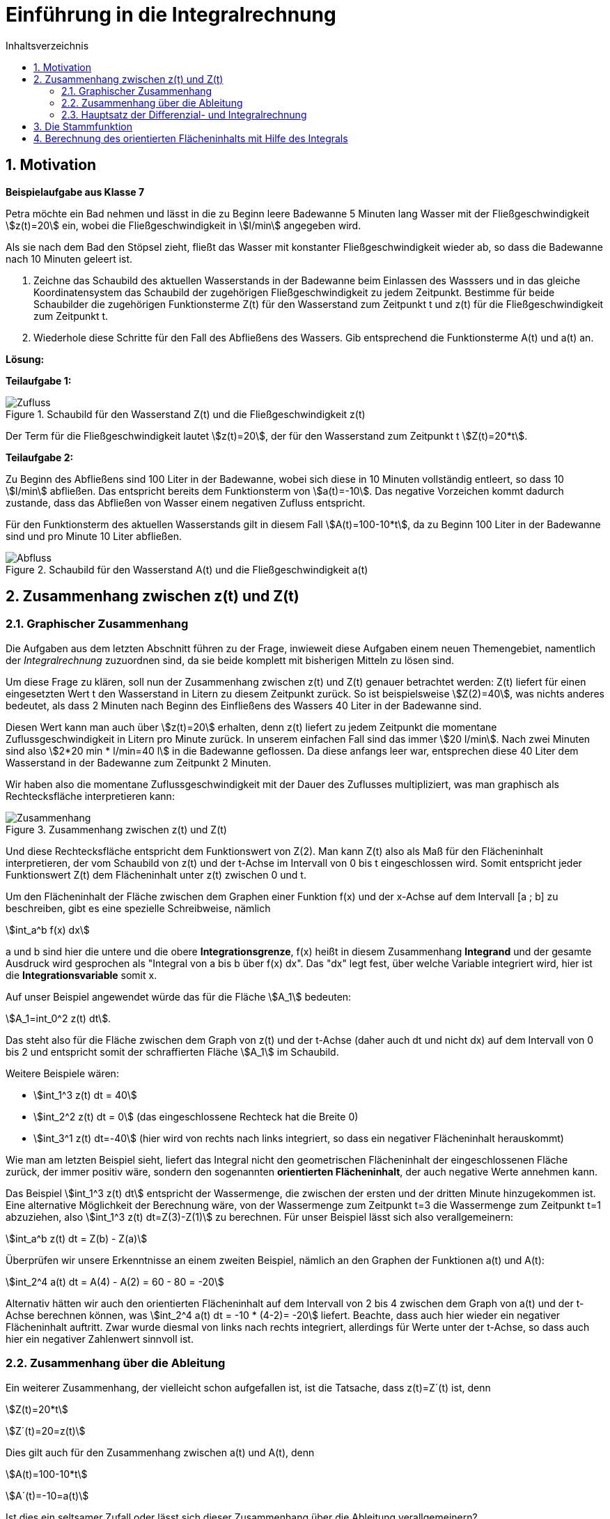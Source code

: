 = [[Integrale_Einfuehrung]] Einführung in die Integralrechnung
:stem: 
:toc: left
:toc-title: Inhaltsverzeichnis
:sectnums:
:icons: font
:keywords: ableitung, Exponentialfunktion

== Motivation

====
*Beispielaufgabe aus Klasse 7*

Petra möchte ein Bad nehmen und lässt in die zu Beginn leere Badewanne 5 Minuten lang Wasser mit der Fließgeschwindigkeit stem:[z(t)=20] ein, wobei die Fließgeschwindigkeit in stem:[l/min] angegeben wird.

Als sie nach dem Bad den Stöpsel zieht, fließt das Wasser mit konstanter Fließgeschwindigkeit wieder ab, so dass die Badewanne nach 10 Minuten geleert ist.

. Zeichne das Schaubild des aktuellen Wasserstands in der Badewanne beim Einlassen des Wasssers und in das gleiche Koordinatensystem das Schaubild der zugehörigen Fließgeschwindigkeit zu jedem Zeitpunkt. Bestimme für beide Schaubilder die zugehörigen Funktionsterme Z(t) für den Wasserstand zum Zeitpunkt t und z(t) für die Fließgeschwindigkeit zum Zeitpunkt t.

. Wiederhole diese Schritte für den Fall des Abfließens des Wassers. Gib entsprechend die Funktionsterme A(t) und a(t) an.
====

*Lösung:*

*Teilaufgabe 1:*

[Zufluss]
.Schaubild für den Wasserstand Z(t) und die Fließgeschwindigkeit z(t)
image::Bilder/Integrale/Zufluss_Badewanne.png[Zufluss]

Der Term für die Fließgeschwindigkeit lautet stem:[z(t)=20], der für den Wasserstand zum Zeitpunkt t stem:[Z(t)=20*t].

*Teilaufgabe 2:*

Zu Beginn des Abfließens sind 100 Liter in der Badewanne, wobei sich diese in 10 Minuten vollständig entleert, so dass 10 stem:[l/min] abfließen. Das entspricht bereits dem Funktionsterm von stem:[a(t)=-10]. Das negative Vorzeichen kommt dadurch zustande, dass das Abfließen von Wasser einem negativen Zufluss entspricht.

Für den Funktionsterm des aktuellen Wasserstands gilt in diesem Fall stem:[A(t)=100-10*t], da zu Beginn 100 Liter in der Badewanne sind und pro Minute 10 Liter abfließen.

[Abfluss]
.Schaubild für den Wasserstand A(t) und die Fließgeschwindigkeit a(t)
image::Bilder/Integrale/Abfluss_Badewanne.png[Abfluss]

== Zusammenhang zwischen z(t) und Z(t)
=== Graphischer Zusammenhang

Die Aufgaben aus dem letzten Abschnitt führen zu der Frage, inwieweit diese Aufgaben einem neuen Themengebiet, namentlich der _Integralrechnung_ zuzuordnen sind, da sie beide komplett mit bisherigen Mitteln zu lösen sind.

Um diese Frage zu klären, soll nun der Zusammenhang zwischen z(t) und Z(t) genauer betrachtet werden: Z(t) liefert für einen eingesetzten Wert t den Wasserstand in Litern zu diesem Zeitpunkt zurück. So ist beispielsweise stem:[Z(2)=40], was nichts anderes bedeutet, als dass 2 Minuten nach Beginn des Einfließens des Wassers 40 Liter in der Badewanne sind.

Diesen Wert kann man auch über stem:[z(t)=20] erhalten, denn z(t) liefert zu jedem Zeitpunkt die momentane Zuflussgeschwindigkeit in Litern pro Minute zurück. In unserem einfachen Fall sind das immer stem:[20 l/min]. Nach zwei Minuten sind also stem:[2*20 min * l/min=40 l] in die Badewanne geflossen. Da diese anfangs leer war, entsprechen diese 40 Liter dem Wasserstand in der Badewanne zum Zeitpunkt 2 Minuten.

Wir haben also die momentane Zuflussgeschwindigkeit mit der Dauer des Zuflusses multipliziert, was man graphisch als Rechtecksfläche interpretieren kann:

[Zusammenhang]
.Zusammenhang zwischen z(t) und Z(t)
image::Bilder/Integrale/Zufluss_Badewanne_Zusammenhang.png[Zusammenhang]

Und diese Rechtecksfläche entspricht dem Funktionswert von Z(2). Man kann Z(t) also als Maß für den Flächeninhalt interpretieren, der vom Schaubild von z(t) und der t-Achse im Intervall von 0 bis t eingeschlossen wird. Somit entspricht jeder Funktionswert Z(t) dem Flächeninhalt unter z(t) zwischen 0 und t.

Um den Flächeninhalt der Fläche zwischen dem Graphen einer Funktion f(x) und der x-Achse auf dem Intervall [a ; b] zu beschreiben, gibt es eine spezielle Schreibweise, nämlich

stem:[int_a^b f(x) dx]

a und b sind hier die untere und die obere *Integrationsgrenze*, f(x) heißt in diesem Zusammenhang *Integrand* und der gesamte Ausdruck wird gesprochen als "Integral von a bis b über f(x) dx". Das "dx" legt fest, über welche Variable integriert wird, hier ist die *Integrationsvariable* somit x.

Auf unser Beispiel angewendet würde das für die Fläche stem:[A_1] bedeuten:

stem:[A_1=int_0^2 z(t) dt].

Das steht also für die Fläche zwischen dem Graph von z(t) und der t-Achse (daher auch dt und nicht dx) auf dem Intervall von 0 bis 2 und entspricht somit der schraffierten Fläche stem:[A_1] im Schaubild.

Weitere Beispiele wären:

* stem:[int_1^3 z(t) dt = 40]
* stem:[int_2^2 z(t) dt = 0] (das eingeschlossene Rechteck hat die Breite 0)
* stem:[int_3^1 z(t) dt=-40] (hier wird von rechts nach links integriert, so dass ein negativer Flächeninhalt herauskommt)

Wie man am letzten Beispiel sieht, liefert das Integral nicht den geometrischen Flächeninhalt der eingeschlossenen Fläche zurück, der immer positiv wäre, sondern den sogenannten *orientierten Flächeninhalt*, der auch negative Werte annehmen kann.

Das Beispiel stem:[int_1^3 z(t) dt] entspricht der Wassermenge, die zwischen der ersten und der dritten Minute hinzugekommen ist. Eine alternative Möglichkeit der Berechnung wäre, von der Wassermenge zum Zeitpunkt t=3 die Wassermenge zum Zeitpunkt t=1 abzuziehen, also stem:[int_1^3 z(t) dt=Z(3)-Z(1)] zu berechnen. Für unser Beispiel lässt sich also verallgemeinern:

====
stem:[int_a^b z(t) dt = Z(b) - Z(a)]
====

Überprüfen wir unsere Erkenntnisse an einem zweiten Beispiel, nämlich an den Graphen der Funktionen a(t) und A(t):

stem:[int_2^4 a(t) dt = A(4) - A(2) = 60 - 80 = -20]

Alternativ hätten wir auch den orientierten Flächeninhalt auf dem Intervall von 2 bis 4 zwischen dem Graph von a(t) und der t-Achse berechnen können, was stem:[int_2^4 a(t) dt = -10 * (4-2)= -20] liefert. Beachte, dass auch hier wieder ein negativer Flächeninhalt auftritt. Zwar wurde diesmal von links nach rechts integriert, allerdings für Werte unter der t-Achse, so dass auch hier ein negativer Zahlenwert sinnvoll ist.

=== Zusammenhang über die Ableitung

Ein weiterer Zusammenhang, der vielleicht schon aufgefallen ist, ist die Tatsache, dass z(t)=Z´(t) ist, denn

stem:[Z(t)=20*t]

stem:[Z´(t)=20=z(t)]

Dies gilt auch für den Zusammenhang zwischen a(t) und A(t), denn

stem:[A(t)=100-10*t]

stem:[A´(t)=-10=a(t)]


Ist dies ein seltsamer Zufall oder lässt sich dieser Zusammenhang über die Ableitung verallgemeinern?

=== Hauptsatz der Differenzial- und Integralrechnung

Um die Vermutung aus dem letzten Abschnitt zu beweisen, führen wir zunächst eine spezielle Funktion ein, nämlich die *Integralfunktion* stem:[I_a(t)=int_a^t f(x) dx]. Sie liefert den Flächeninhalt zwischen der Funktion f(x) und der x-Achse zurück, wobei die linke Integrationsgrenze festgelegt ist (hier a) und die rechte jeden beliebigen Wert annehmen kann. Ein Beispiel für diese Integralfunktion hatten wir schon in der Einführungsaufgabe:

stem:[int_0^t z(t) dt=Z(t)-Z(0)=Z(t)]

Das bedeutet, dass Z(t) dem Flächeninhalt zwischen der festen unteren Grenze 0 und der variablen oberen Grenze t entspricht. So gilt z. B.

* stem:[Z(2)=int_0^2 z(t) dt]
* stem:[Z(3)=int_0^3 z(t) dt]
* usw.

Somit entspricht stem:[Z(t)] der Integralfunktion stem:[I_0(t)=int_0^t z(t) dt].

Nun wollen wir für unseren speziellen Fall zeigen, dass gilt: stem:[Z´(t)=z(t)] mit stem:[Z(t)=I_0(t)=int_0^t z(t) dt]. Wir müssten also zeigen, dass die Ableitung von stem:[int_0^t z(t) dt] die Funktion stem:[z(t)] selbst ergibt.

Genau das zeigt der 

====
*Hauptsatz der Differenzial- und Integralrechnung:*

Bildet man die Ableitungsfunktion der Integralfunktion stem:[I_a(x)=int_a^x f(t) dt], so erhält man die Integrandenfunktion f, kurz: stem:[I_a´(x)=f(x)].

Dabei muss _f stetig_ sein, wodurch stem:[I_a] _differenzierbar_ ist.

====

[NOTE]
====
Beachte, dass hier stem:[I_a(x)=int_a^x f(t) dt] statt stem:[I_a(x)=int_a^x f(x) dx] verwendet wird. Beide Ausdrücke sind formal identisch, allerdings erleichtert die Einführung des t als Integrationsvariable die Unterscheidung zwischen der Integrationsvariable t und der oberen variablen Grenze x.
====

*Beweis:*

Leiten wir stem:[I_a(x)] ab:

stem:[I_a´(x)=lim_{h->0} {I_a(x+h)-I_a(x)}/h]

Setzt man die Definition stem:[I_a(x)=int_a^x f(t) dt] der Integralfunktion ein, so erhält man

stem:[lim_{h->0} {int_a^{x+h} f(t) dt-int_a^x f(t) dt}/h]

Der Zähler lässt sich als stem:[int_a^{x+h} f(t) dt-int_a^x f(t) dt=int_x^{x+h}f(t)dt] schreiben, wie man aus der Grafik ablesen kann, denn von der gesamten Fläche stem:[int_a^{x+h} f(t) dt] (alles, was blau schraffiert ist) wird die rot schraffierte Fläche stem:[int_a^x f(t) dt] abgezogen, wodurch die ausschließlich blau schraffierte Fläche übrigbleibt, die durch das Integral stem:[int_x^{x+h}f(t)dt] beschrieben wird:

[Linearitaet]
.Veranschaulichung von stem:[int_a^{x+h} f(t) dt-int_a^x f(t) dt]
image::Bilder/Integrale/Linearitaet.png[Linearitaet]

Somit erhalten wir für die Ableitung der Integralfunktion den Ausdruck

stem:[I_a´(x)= lim_{h->0} {int_x^{x+h}f(t)dt}/h]

Leider können wir mit dem x+h als obere Grenze nicht weiterkommen und bedienen uns des folgenden Tricks:

Da f nach Voraussetzung stetig ist (in unserem Fall bedeutet das "durchgängig zeichenbar"), so existiert ein Wert stem:[z in [x ; x+h]] mit stem:[f(z)*h=int_x^{x+h} f(t)dt].

Das bedeutet, dass es ein Rechteck der Breite h und der Höhe f(z) gibt (mit z zwischen x und x+h), so dass der Flächeninhalt dieses Rechtecks dem Wert des Integrals entspricht.

Graphisch kann man an unserem Beispiel zeigen, dass es einen Wert k auf [x ; x+h] gibt, so dass der Flächeninhalt des Rechtecks der Breite h und der Höhe f(k) auf jeden Fall _kleiner oder gleich_ dem gesuchten Flächeninhalt stem:[int_x^{x+h}f(t)dt] ist. Zum Beispiel wählt man dazu die Stelle k auf der x-Achse, an der der Funktionswert von f minimal wird.


[zuKlein]
.Flächeninhalt des Rechtecks der Breite h und der Höhe f(k) ist kleiner gleich dem Wert des Integrals stem:[int_x^{x+h}f(t)dt]
image::Bilder/Integrale/zuKlein.png[zuKlein]

Ebenso ist in diesem Beispiel der Flächeninhalt des Rechtecks, das in diesem graphischen Beispiel die Höhe f(x) hat, _größer gleich_ dem Wert des Integrals:

[zuGross]
.Flächeninhalt des Rechtecks der Breite h und der Höhe f(x) ist größer gleich dem Wert des Integrals stem:[int_x^{x+h}f(t)dt]
image::Bilder/Integrale/zuGross.png[zuGross]

Da f stetig ist, werden auch alle Zwischenwerte zwischen f(k) und f(x) angenommen, so dass es einen Wert z gibt, der auf jeden Fall zwischen x und x+h liegt und für den der Flächeninhalt des Rechtecks der Breite h und der Höhe f(z) genau dem Wert des Integrals entspricht:

[genauRichtig]
.Flächeninhalt des Rechtecks der Breite h und der Höhe f(z) ist gleich dem Wert des Integrals stem:[int_x^{x+h}f(t)dt]
image::Bilder/Integrale/genauRichtig.png[genauRichtig]

Insgesamt verhilft uns diese Erkenntnis dazu, den Term stem:[I_a´(x)= lim_{h->0} {int_x^{x+h}f(t)dt}/h] wegen stem:[f(z)*h=int_x^{x+h} f(t)dt] umzuschreiben zu

stem:[I_a´(x)= lim_{h->0} {f(z)*h}/h=lim_{h->0}f(z)]

Da wir wissen, dass stem:[x <= z <= x+h] ist, d. h. mit stem:[h->0] läuft auch stem:[z->x]. Da f eine stetige Funktion ist, gilt dadurch auch, dass stem:[lim_{h->0} f(z)=lim_{z->x}f(z)=f(x)] ist.

Damit haben wir gezeigt, dass stem:[I_a´(x)=f(x)] ist, was zu beweisen war.

Bezogen auf unser Beispiel mit dem Zufluss des Wassers in die Badewanne bedeutet das, dass stem:[Z´(t)=z(t)] ist, was wir schon zu Beginn vermutet hatten.

== Die Stammfunktion

====
*Stammfunktion*

Eine Funktion F(x) heißt *Stammfunktion von f(x)*, wenn gilt, dass F´(x)=f(x).
====

Bezogen auf unser Badewannenbeispiel ist die Funktion Z(t) (also die Funktion, die zu jedem Zeitpunkt den Wasserstand zurückgibt) die Stammfunktion von z(t) (die Funktion, die zu jedem Zeitpunkt die momentane Änderungsrate zurückliefert).

Denn stem:[Z(t)=20*t] und stem:[Z´(t)=20=z(t)], was nach Definition bedeutet, das Z(t) die Stammfunktion von z(t) ist.

Um eine Stammfunktion F(x) einer Funktion f(x) zu erhalten muss man f(x) "rückwärts ableiten". Ein Beispiel soll das veranschaulichen:

stem:[f(x)=cos(x)]

Nun sucht man als Stammfunktion eine Funktion, die abgeleitet stem:[cos(x)] ergibt, also beispielsweise stem:[sin(x)]. Weitere Beispiele für Stammfunktionen von stem:[cos(x)] wären stem:[sin(x)+1] oder stem:[sin(x)-2], da diese nur parallel verschoben sind und somit an jeder Stelle die gleich Steigung aufweisen wie stem:[sin(x)].

Somit lässt sich die Menge aller Stammfunktionen von stem:[f(x)=cos(x)] notieren als

stem:[F(x)=sin(x)+c text( mit ) c in RR]

== Berechnung des orientierten Flächeninhalts mit Hilfe des Integrals

In einem der vorigen Abschnitte hatten wir bereits gezeigt, dass man das zwischen zwei Zeitpunkten a und b in die Badewanne gelaufene Wasser auf zwei Arten berechnen kann:

. Die Fläche zwischen dem Graphen von z(t) und der Zeitachse auf dem Intervall [a;b] berechnen
. Den Wasserstand in der Wanne zum Zeitpunkt a vom Wasserstand zum Zeitpunkt b abziehen, also Z(b)-Z(a)

Zusammengefasst also

====
stem:[int_a^b z(t) dt = Z(b) - Z(a)]
====
Da beide Berechnungen zum selben Ergebnis führen, könnte man für die Flächenberechnung auch die Methode mit den Differenzen verwenden. 

====
*Beispiel:*

*Aufgabe:*

Berechne stem:[int_1^3 x^2 dx].

*Lösung:*

Wenn wir eine Stammfunktion F(x) von stem:[x^2] kennen, müssten wir F(3) - F(1) berechnen, um den Flächeninhalt zu erhalten.

Eine mögliche Stammfunktion von stem:[f(x)=x^2] wäre z. B. stem:[F(x)=1/3 * x^3], denn stem:[F´(x)=3* 1/3 *x^2=x^2=f(x)].

Berechnet man nun stem:[F(3)-F(1)] so erhält man stem:[1/3 * 3^3 - 1/3 * 1^3=9-1/3=26/3].
====

Nun gibt es nur noch eine offene Frage: was wäre passiert, wenn man in der Berechnung statt stem:[F(x)=1/3 * x^3] eine andere mögliche Stammfunktion, wie z. B. stem:[1/3 * x^3 -1] verwendet hätte?

Überprüfen wir das allgemein:

Dazu führen wir eine weitere Stammfunktion stem:[G(x)=F(x)+c text( mit )c in RR] ein und berechnen das Ergebnis von stem:[int_a^b f(x) dx = F(b)-F(a)] mit der Stammfunktion stem:[G(x)]:

stem:[G(b)-G(a)=F(b) + c - (F(a) +c)=F(b) + c - F(a) -c= F(b) - F(a)]

Dieses Ergebnis zeigt, dass es egal ist, welche Stammfunktion man für die Berechnung heranzieht.

Mit korrekter Notation gilt somit allgemein:

====
\$ int_a^b f(x) dx =  [F(x)]_a^b = F(b)-F(a) \$
====

wobei F(x) eine beliebige Stammfunktion von f(x) ist.

Angewendet auf unser Beispiel bedeutet das:

\$ int_1^3 x^2 dx = [  1/3 * x^3 ]_1^3 = 1/3 * 3^3 - 1/3 *1^3 =26/3 \$

Graphisch betrachtet haben wir somit den Flächeninhalt zwischen dem Schaubild von stem:[f(x)=x^2] und der x-Achse auf dem Intervall von 1 bis 3 berechnet, was hier nochmals graphisch gezeigt ist. 

[FlaecheParabel]
.Die eingezeichnete Fläche hat den (orientierten) Flächeninhalt stem:[int_1^3 x^2 dx=26/3]
image::Bilder/Integrale/Integral_Parabel.png[FlaecheParabel]





 
